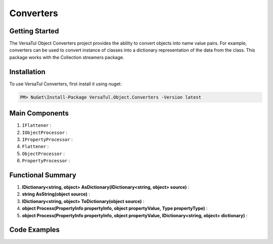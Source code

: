 Converters
===================

Getting Started
----------------
The VersaTul Object Converters project provides the ability to convert objects into name value pairs.
For example, converters can be used to convert instance of classes into a dictionary representation of the data from the class.
This package works with the Collection streamers package.

Installation
------------

To use VersaTul Converters, first install it using nuget:

.. code-block:: console
    
    PM> NuGet\Install-Package VersaTul.Object.Converters -Version latest


Main Components
----------------
#. ``IFlattener`` : 
#. ``IObjectProcessor`` : 
#. ``IPropertyProcessor`` : 
#. ``Flattener`` : 
#. ``ObjectProcessor`` : 
#. ``PropertyProcessor`` : 

Functional Summary
------------------
#. **IDictionary<string, object> AsDictionary(IDictionary<string, object> source)** : 
#. **string AsString(object source)** : 
#. **IDictionary<string, object> ToDictionary(object source)** : 
#. **object Process(PropertyInfo propertyInfo, object propertyValue, Type propertyType)** : 
#. **object Process(PropertyInfo propertyInfo, object propertyValue, IDictionary<string, object> dictionary)** : 

Code Examples
-------------